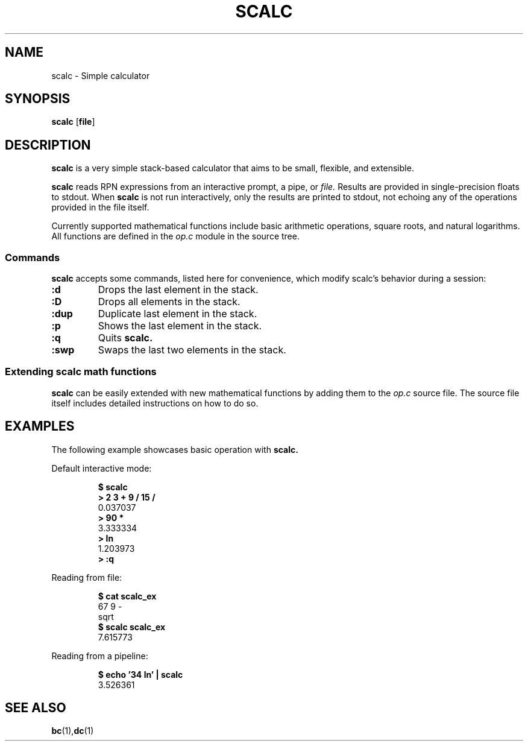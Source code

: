 .TH SCALC 1 scalc\-VERSION
.SH NAME
.PP
scalc \- Simple calculator
.SH SYNOPSIS
.PP
.B scalc
.RB [ file ]
.SH DESCRIPTION
.PP
.B scalc 
is a very simple stack-based calculator 
that aims to be small, flexible, and extensible.
.PP
.B scalc 
reads RPN expressions from an interactive prompt, a pipe, or
.I file.
Results are provided in single-precision floats to stdout. 
When 
.B scalc 
is not run interactively, 
only the results are printed to stdout, 
not echoing any of the operations provided in the file itself.
.PP
Currently supported mathematical functions include 
basic arithmetic operations, square roots, and natural logarithms. 
All functions are defined in the
.I op.c
module in the source tree.
.SS Commands
.B scalc 
accepts some commands, 
listed here for convenience, 
which modify scalc's behavior during a session:
.TP
.B :d
Drops the last element in the stack.
.TP
.B :D
Drops all elements in the stack.
.TP
.B :dup
Duplicate last element in the stack.
.TP
.B :p
Shows the last element in the stack.
.TP
.B :q
Quits 
.B scalc.
.TP
.B :swp
Swaps the last two elements in the stack.
.SS Extending scalc math functions
.PP
.B scalc 
can be easily extended with new mathematical functions by adding them to the 
.I op.c
source file. 
The source file itself includes detailed instructions on how to do so.
.SH EXAMPLES
.PP
The following example showcases basic operation with 
.B scalc.
.PP
Default interactive mode:
.PP
.nf
.RS
.B "$ scalc"
.br 
.B "> 2 3 + 9 / 15 /"
.br
0.037037
.br
.B "> 90 *"
.br
3.333334
.br
.B "> ln"
.br
1.203973
.br
.B "> :q"
.RE
.fi
.PP
Reading from file:
.PP
.nf
.RS
.B "$ cat scalc_ex"
.br
67 9 -
.br
sqrt
.br
.B "$ scalc scalc_ex"
.br
7.615773
.RE
.fi
.PP
Reading from a pipeline:
.PP
.nf
.RS
.B "$ echo '34 ln' | scalc"
.br
3.526361
.RE
.fi
.SH SEE ALSO
.BR bc (1), dc (1) 